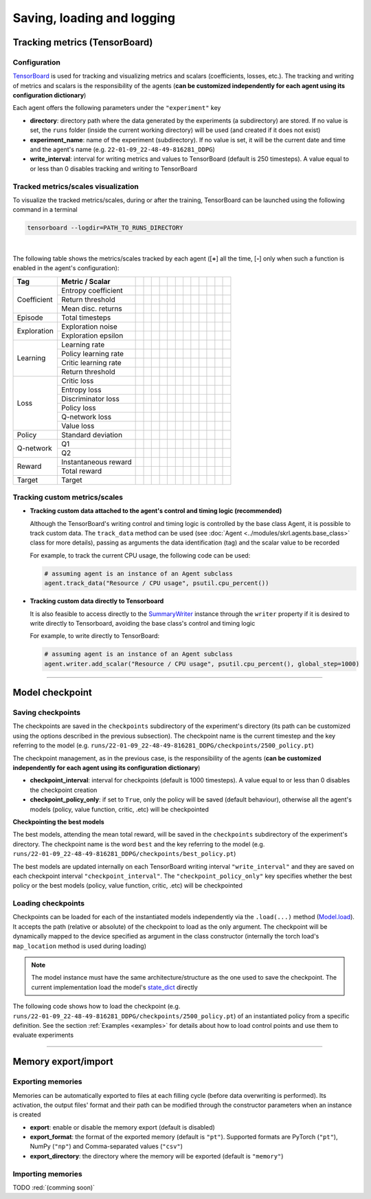 Saving, loading and logging
===========================

Tracking metrics (TensorBoard)
------------------------------

Configuration
^^^^^^^^^^^^^

`TensorBoard <https://www.tensorflow.org/tensorboard>`_ is used for tracking and visualizing metrics and scalars (coefficients, losses, etc.). The tracking and writing of metrics and scalars is the responsibility of the agents (**can be customized independently for each agent using its configuration dictionary**)

Each agent offers the following parameters under the :literal:`"experiment"` key

.. code-block:: python
    :emphasize-lines: 5,6,7

    DEFAULT_CONFIG = {
        ...
        
        "experiment": {
            "directory": "",            # experiment's parent directory
            "experiment_name": "",      # experiment name
            "write_interval": 250,      # TensorBoard writing interval (timesteps)

            "checkpoint_interval": 1000,        # interval for checkpoints (timesteps)
            "checkpoint_policy_only": True,     # checkpoint for policy only
        }
    }

* **directory**: directory path where the data generated by the experiments (a subdirectory) are stored. If no value is set, the :literal:`runs` folder (inside the current working directory) will be used (and created if it does not exist)

* **experiment_name**: name of the experiment (subdirectory). If no value is set, it will be the current date and time and the agent's name (e.g. :literal:`22-01-09_22-48-49-816281_DDPG`)

* **write_interval**: interval for writing metrics and values to TensorBoard (default is 250 timesteps). A value equal to or less than 0 disables tracking and writing to TensorBoard

Tracked metrics/scales visualization
^^^^^^^^^^^^^^^^^^^^^^^^^^^^^^^^^^^^

To visualize the tracked metrics/scales, during or after the training, TensorBoard can be launched using the following command in a terminal 

.. code-block:: bash

    tensorboard --logdir=PATH_TO_RUNS_DIRECTORY

.. image:: ../_static/imgs/data_tensorboard.jpg
      :width: 100%
      :align: center
      :alt: TensorBoard panel

|

The following table shows the metrics/scales tracked by each agent ([**+**] all the time, [**-**] only when such a function is enabled in the agent's configuration):

+-----------+--------------------+------------------+------------------+------------------+------------------+------------------+------------------+------------------+-------------------------+------------------+--------------------+------------------+------------------+
|Tag        |Metric / Scalar     |.. centered:: A2C |.. centered:: AMP |.. centered:: CEM |.. centered:: DDPG|.. centered:: DDQN|.. centered:: DQN |.. centered:: PPO |.. centered:: Q-learning |.. centered:: SAC |.. centered:: SARSA |.. centered:: TD3 |.. centered:: TRPO|
+===========+====================+==================+==================+==================+==================+==================+==================+==================+=========================+==================+====================+==================+==================+
|Coefficient|Entropy coefficient |                  |                  |                  |                  |                  |                  |                  |                         |.. centered:: +   |                    |                  |                  |
+           +--------------------+------------------+------------------+------------------+------------------+------------------+------------------+------------------+-------------------------+------------------+--------------------+------------------+------------------+
|           |Return threshold    |                  |                  |.. centered:: +   |                  |                  |                  |                  |                         |                  |                    |                  |                  |
+           +--------------------+------------------+------------------+------------------+------------------+------------------+------------------+------------------+-------------------------+------------------+--------------------+------------------+------------------+
|           |Mean disc. returns  |                  |                  |.. centered:: +   |                  |                  |                  |                  |                         |                  |                    |                  |                  |
+-----------+--------------------+------------------+------------------+------------------+------------------+------------------+------------------+------------------+-------------------------+------------------+--------------------+------------------+------------------+
|Episode    |Total timesteps     |.. centered:: +   |.. centered:: +   |.. centered:: +   |.. centered:: +   |.. centered:: +   |.. centered:: +   |.. centered:: +   |.. centered:: +          |.. centered:: +   |.. centered:: +     |.. centered:: +   |.. centered:: +   |
+-----------+--------------------+------------------+------------------+------------------+------------------+------------------+------------------+------------------+-------------------------+------------------+--------------------+------------------+------------------+
|Exploration|Exploration noise   |                  |                  |                  |.. centered:: +   |                  |                  |                  |                         |                  |                    |.. centered:: +   |                  |
+           +--------------------+------------------+------------------+------------------+------------------+------------------+------------------+------------------+-------------------------+------------------+--------------------+------------------+------------------+
|           |Exploration epsilon |                  |                  |                  |                  |.. centered:: +   |.. centered:: +   |                  |                         |                  |                    |                  |                  |
+-----------+--------------------+------------------+------------------+------------------+------------------+------------------+------------------+------------------+-------------------------+------------------+--------------------+------------------+------------------+
|Learning   |Learning rate       |.. centered:: +   |.. centered:: +   |.. centered:: --  |                  |.. centered:: --  |.. centered:: --  |.. centered:: --  |                         |                  |                    |                  |                  |
+           +--------------------+------------------+------------------+------------------+------------------+------------------+------------------+------------------+-------------------------+------------------+--------------------+------------------+------------------+
|           |Policy learning rate|                  |                  |                  |.. centered:: --  |                  |                  |                  |                         |.. centered:: --  |                    |.. centered:: --  |                  |
+           +--------------------+------------------+------------------+------------------+------------------+------------------+------------------+------------------+-------------------------+------------------+--------------------+------------------+------------------+
|           |Critic learning rate|                  |                  |                  |.. centered:: --  |                  |                  |                  |                         |.. centered:: --  |                    |.. centered:: --  |                  |
+           +--------------------+------------------+------------------+------------------+------------------+------------------+------------------+------------------+-------------------------+------------------+--------------------+------------------+------------------+
|           |Return threshold    |                  |                  |                  |                  |                  |                  |                  |                         |                  |                    |                  |.. centered:: --  |
+-----------+--------------------+------------------+------------------+------------------+------------------+------------------+------------------+------------------+-------------------------+------------------+--------------------+------------------+------------------+
|Loss       |Critic loss         |                  |                  |                  |.. centered:: +   |                  |                  |                  |                         |.. centered:: +   |                    |.. centered:: +   |                  |
+           +--------------------+------------------+------------------+------------------+------------------+------------------+------------------+------------------+-------------------------+------------------+--------------------+------------------+------------------+
|           |Entropy loss        |.. centered:: --  |.. centered:: --  |                  |                  |                  |                  |.. centered:: --  |                         |.. centered:: --  |                    |                  |                  |
+           +--------------------+------------------+------------------+------------------+------------------+------------------+------------------+------------------+-------------------------+------------------+--------------------+------------------+------------------+
|           |Discriminator loss  |                  |.. centered:: +   |                  |                  |                  |                  |                  |                         |                  |                    |                  |                  |
+           +--------------------+------------------+------------------+------------------+------------------+------------------+------------------+------------------+-------------------------+------------------+--------------------+------------------+------------------+
|           |Policy loss         |.. centered:: +   |.. centered:: +   |.. centered:: +   |.. centered:: +   |                  |                  |.. centered:: +   |                         |.. centered:: +   |                    |.. centered:: +   |.. centered:: +   |
+           +--------------------+------------------+------------------+------------------+------------------+------------------+------------------+------------------+-------------------------+------------------+--------------------+------------------+------------------+
|           |Q-network loss      |                  |                  |                  |                  |.. centered:: +   |.. centered:: +   |                  |                         |                  |                    |                  |                  |
+           +--------------------+------------------+------------------+------------------+------------------+------------------+------------------+------------------+-------------------------+------------------+--------------------+------------------+------------------+
|           |Value loss          |.. centered:: +   |.. centered:: +   |                  |                  |                  |                  |.. centered:: +   |                         |                  |                    |                  |.. centered:: +   |
+-----------+--------------------+------------------+------------------+------------------+------------------+------------------+------------------+------------------+-------------------------+------------------+--------------------+------------------+------------------+
|Policy     |Standard deviation  |.. centered:: +   |.. centered:: +   |                  |                  |                  |                  |.. centered:: +   |                         |                  |                    |                  |.. centered:: +   |
+-----------+--------------------+------------------+------------------+------------------+------------------+------------------+------------------+------------------+-------------------------+------------------+--------------------+------------------+------------------+
|Q-network  |Q1                  |                  |                  |                  |.. centered:: +   |                  |                  |                  |                         |.. centered:: +   |                    |.. centered:: +   |                  |
+           +--------------------+------------------+------------------+------------------+------------------+------------------+------------------+------------------+-------------------------+------------------+--------------------+------------------+------------------+
|           |Q2                  |                  |                  |                  |                  |                  |                  |                  |                         |.. centered:: +   |                    |.. centered:: +   |                  |
+-----------+--------------------+------------------+------------------+------------------+------------------+------------------+------------------+------------------+-------------------------+------------------+--------------------+------------------+------------------+
|Reward     |Instantaneous reward|.. centered:: +   |.. centered:: +   |.. centered:: +   |.. centered:: +   |.. centered:: +   |.. centered:: +   |.. centered:: +   |.. centered:: +          |.. centered:: +   |.. centered:: +     |.. centered:: +   |.. centered:: +   |
+           +--------------------+------------------+------------------+------------------+------------------+------------------+------------------+------------------+-------------------------+------------------+--------------------+------------------+------------------+
|           |Total reward        |.. centered:: +   |.. centered:: +   |.. centered:: +   |.. centered:: +   |.. centered:: +   |.. centered:: +   |.. centered:: +   |.. centered:: +          |.. centered:: +   |.. centered:: +     |.. centered:: +   |.. centered:: +   |
+-----------+--------------------+------------------+------------------+------------------+------------------+------------------+------------------+------------------+-------------------------+------------------+--------------------+------------------+------------------+
|Target     |Target              |                  |                  |                  |.. centered:: +   |.. centered:: +   |.. centered:: +   |                  |                         |.. centered:: +   |                    |.. centered:: +   |                  |
+-----------+--------------------+------------------+------------------+------------------+------------------+------------------+------------------+------------------+-------------------------+------------------+--------------------+------------------+------------------+

Tracking custom metrics/scales
^^^^^^^^^^^^^^^^^^^^^^^^^^^^^^

* **Tracking custom data attached to the agent's control and timing logic (recommended)**

  Although the TensorBoard's writing control and timing logic is controlled by the base class Agent, it is possible to track custom data. The :literal:`track_data` method can be used (see :doc:`Agent <../modules/skrl.agents.base_class>` class for more details), passing as arguments the data identification (tag) and the scalar value to be recorded

  For example, to track the current CPU usage, the following code can be used:

  .. code-block:: python

      # assuming agent is an instance of an Agent subclass
      agent.track_data("Resource / CPU usage", psutil.cpu_percent())

* **Tracking custom data directly to Tensorboard**

  It is also feasible to access directly to the `SummaryWriter <https://pytorch.org/docs/stable/tensorboard.html#torch.utils.tensorboard.writer.SummaryWriter>`_ instance through the :literal:`writer` property if it is desired to write directly to Tensorboard, avoiding the base class's control and timing logic

  For example, to write directly to TensorBoard:

  .. code-block:: python

      # assuming agent is an instance of an Agent subclass
      agent.writer.add_scalar("Resource / CPU usage", psutil.cpu_percent(), global_step=1000)

----------------

Model checkpoint
----------------

Saving checkpoints
^^^^^^^^^^^^^^^^^^

The checkpoints are saved in the :literal:`checkpoints` subdirectory of the experiment's directory (its path can be customized using the options described in the previous subsection). The checkpoint name is the current timestep and the key referring to the model (e.g. :literal:`runs/22-01-09_22-48-49-816281_DDPG/checkpoints/2500_policy.pt`)

The checkpoint management, as in the previous case, is the responsibility of the agents (**can be customized independently for each agent using its configuration dictionary**)

.. code-block:: python
    :emphasize-lines: 9,10

    DEFAULT_CONFIG = {
        ...
        
        "experiment": {
            "directory": "",            # experiment's parent directory
            "experiment_name": "",      # experiment name
            "write_interval": 250,      # TensorBoard writing interval (timesteps)

            "checkpoint_interval": 1000,        # interval for checkpoints (timesteps)
            "checkpoint_policy_only": True,     # checkpoint for policy only
        }
    }

* **checkpoint_interval**: interval for checkpoints (default is 1000 timesteps). A value equal to or less than 0 disables the checkpoint creation

* **checkpoint_policy_only**: if set to :literal:`True`, only the policy will be saved (default behaviour), otherwise all the agent's models (policy, value function, critic, .etc) will be checkpointed

**Checkpointing the best models**

The best models, attending the mean total reward, will be saved in the :literal:`checkpoints` subdirectory of the experiment's directory. The checkpoint name is the word :literal:`best` and the key referring to the model (e.g. :literal:`runs/22-01-09_22-48-49-816281_DDPG/checkpoints/best_policy.pt`)

The best models are updated internally on each TensorBoard writing interval :literal:`"write_interval"` and they are saved on each checkpoint interval :literal:`"checkpoint_interval"`. The :literal:`"checkpoint_policy_only"` key specifies whether the best policy or the best models (policy, value function, critic, .etc) will be checkpointed

Loading checkpoints
^^^^^^^^^^^^^^^^^^^

Checkpoints can be loaded for each of the instantiated models independently via the :literal:`.load(...)` method (`Model.load <../modules/skrl.models.base_class.html#skrl.models.torch.base.Model.load>`_). It accepts the path (relative or absolute) of the checkpoint to load as the only argument. The checkpoint will be dynamically mapped to the device specified as argument in the class constructor (internally the torch load's :literal:`map_location` method is used during loading)

.. note::

    The model instance must have the same architecture/structure as the one used to save the checkpoint. The current implementation load the model's `state_dict <https://pytorch.org/tutorials/beginner/saving_loading_models.html#what-is-a-state-dict>`_ directly

The following code shows how to load the checkpoint (e.g. :literal:`runs/22-01-09_22-48-49-816281_DDPG/checkpoints/2500_policy.pt`) of an instantiated policy from a specific definition. See the section :ref:`Examples <examples>` for details about how to load control points and use them to evaluate experiments

.. code-block:: python
    :emphasize-lines: 21

    from skrl.models.torch import DeterministicModel

    # Define the model
    class Policy(DeterministicModel):
        def __init__(self, observation_space, action_space, device, clip_actions = False):
            super().__init__(observation_space, action_space, device, clip_actions)

            self.net = nn.Sequential(nn.Linear(self.num_observations, 32),
                                    nn.ReLU(),
                                    nn.Linear(32, 32),
                                    nn.ReLU(),
                                    nn.Linear(32, self.num_actions))

        def compute(self, states, taken_actions):
            return self.net(states)

    # Instantiate the agent's model
    policy = Policy(env.observation_space, env.action_space, device, clip_actions=True)

    # Load the checkpoint
    policy.load("./runs/22-01-09_22-48-49-816281_DDPG/checkpoints/2500_policy.pt")

--------------------

Memory export/import
--------------------

Exporting memories
^^^^^^^^^^^^^^^^^^

Memories can be automatically exported to files at each filling cycle (before data overwriting is performed). Its activation, the output files' format and their path can be modified through the constructor parameters when an instance is created

.. code-block:: python
    :emphasize-lines: 7-9

    from skrl.memories.torch import RandomMemory

    # Instantiate a memory and enable its export
    memory = RandomMemory(memory_size=16, 
                          num_envs=env.num_envs, 
                          device=device, 
                          export=True,
                          export_format="pt",
                          export_directory="./memories")

* **export**: enable or disable the memory export (default is disabled)

* **export_format**: the format of the exported memory (default is :literal:`"pt"`). Supported formats are PyTorch (:literal:`"pt"`), NumPy (:literal:`"np"`) and Comma-separated values (:literal:`"csv"`)

* **export_directory**: the directory where the memory will be exported (default is :literal:`"memory"`)

Importing memories
^^^^^^^^^^^^^^^^^^

TODO :red:`(comming soon)`

